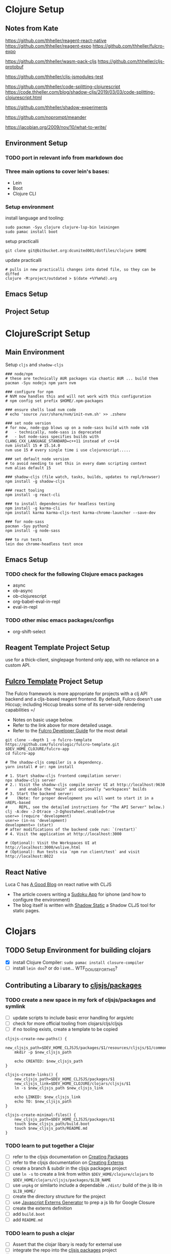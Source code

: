 * Clojure Setup

** Notes from Kate

https://github.com/thheller/reagent-react-native
https://github.com/thheller/reagent-expo
https://github.com/thheller/fulcro-expo

https://github.com/thheller/wasm-pack-cljs
https://github.com/thheller/cljs-protobuf


# 3 different ways to pack up CLJS deps with shadow
https://github.com/thheller/cljs-jsmodules-test


# code splitting (is there a better example?)
https://github.com/thheller/code-splitting-clojurescript
https://code.thheller.com/blog/shadow-cljs/2019/03/03/code-splitting-clojurescript.html


# maybe

https://github.com/thheller/shadow-experiments

https://github.com/noprompt/meander


https://jacobian.org/2009/nov/10/what-to-write/




** Environment Setup

*** TODO port in relevant info from markdown doc


*** Three main options to cover lein's bases:
+ Lein
+ Boot
+ Clojure CLI

*** Setup environment

install language and tooling:

#+begin_src shell :tangle no
sudo pacman -Syu clojure clojure-lsp-bin leiningen
sudo pamac install boot
#+end_src

setup practicalli

#+begin_src shell :tangle no
git clone git@bitbucket.org:dcunited001/dotfiles/clojure $HOME
#+end_src

update practicalli

#+begin_src shell :tangle no
# pulls in new practicalli changes into dated file, so they can be diffed
clojure -M:project/outdated > $(date +%Y%m%d).org
#+end_src


** Emacs Setup

** Project Setup



* ClojureScript Setup

** Main Environment

Setup ~cljs~ and ~shadow-cljs~

#+begin_src shell :tangle no
### node/npm
# these are technically AUR packages via chaotic AUR ... build them
pacman -Syu nodejs npm yarn nvm

### configure for npm
# NVM now handles this and will not work with this configuration
# npm config set prefix $HOME/.npm-packages

### ensure shells load nvm code
# echo 'source /usr/share/nvm/init-nvm.sh' >> .zshenv

### set node version
# for now, node-gyp blows up on a node-sass build with node v16
#   - technically, node-sass is deprecated
#   - but node-sass specifies builds with  CLANG_CXX_LANGUAGE_STANDARD=c++11 instead of c++14
nvm install 15 # 15.14.0
nvm use 15 # every single time i use clojurescript.....
    
### set default node version
# to avoid needing to set this in every damn scripting context
nvm alias default 15
    
### shadow-cljs (file watch, tasks, builds, updates to repl/browser)
npm install -g shadow-cljs

### react tooling
npm install -g react-cli

### to install dependencies for headless testing
npm install -g karma-cli
npm install karma karma-cljs-test karma-chrome-launcher --save-dev

### for node-sass
pacman -Syu python2
npm install -g node-sass

### to run tests
lein doo chrome-headless test once
#+end_src

** Emacs Setup

*** TODO check for the following Clojure emacs packages
+ async
+ ob-async
+ ob-clojurescript
+ org-babel-eval-in-repl
+ eval-in-repl

*** TODO other misc emacs packages/configs
+ org-shift-select

** Reagent Template Project Setup

use for a thick-client, singlepage frontend only app, with no reliance on a
custom API.

** [[https://github.com/fulcrologic/fulcro-template#connect-to-the-cljs-nrepl][Fulcro Template]] Project Setup

The Fulcro framework is more appropriate for projects with a clj API backend and
a cljs-based reagent frontend. By default, Fulcro doesn't use Hiccup; including
Hiccup breaks some of its server-side rendering capabilities =/

+ Notes on basic usage below.
+ Refer to the link above for more detailed usage.
+ Refer to the [[https://book.fulcrologic.com/#_about_this_book][Fulcro Developer Guide]] for the most detail

#+begin_src shell :tangle no
git clone --depth 1 -o fulcro-template https://github.com/fulcrologic/fulcro-template.git $DEV_HOME_CLOJURE/fulcro-app
cd fulcro-app

# The shadow-cljs compiler is a dependency.
yarn install # or: npm install

# 1. Start shadow-cljs frontend compilation server:
npx shadow-cljs server
# 2.: Visit the shadow-cljs compile server UI at http://localhost:9630
#     and enable the "main" and optionally "workspaces" builds
# 3. Start the backend server:
#    (Note: for proper development you will want to start it in a nREPL-based
#     REPL, see the detailed instructions for "The API Server" below.)
clj -A:dev -J-Dtrace -J-Dghostwheel.enabled=true
user=> (require 'development)
user=> (in-ns 'development)
development=> (start)
# after modifications of the backend code run: `(restart)`
# 4. Visit the application at http://localhost:3000

# (Optional): Visit the Workspaces UI at http://localhost:3000/wslive.html
# (Optional): Run tests via `npm run client/test` and visit http://localhost:8022
#+end_src

** React Native

Luca C has [[https://luca.cambiaghi.me/posts/react-native-cljs.html][A Good Blog]] on react native with CLJS

+ The article covers writing a [[https://github.com/lccambiaghi/sudoku-cljsrn][Sudoku App]] for iphone (and how to configure the environment)
+ The blog itself is written with [[https://github.com/yosevu/shadow-static][Shadow Static]] a Shadow CLJS tool for static pages.

* Clojars

** TODO Setup Environment for building clojars

+ [X] install Clojure Compiler: ~sudo pamac install closure-compiler~
+ [ ] install ~lein doo~? or do i use... WTF_DO_I_USE_FOR_THIS?


** Contributing a Libarary to [[https://github.com/cljsjs/packages][cljsjs/packages]]

*** TODO create a new space in my fork of *cljsjs/packages* and symlink

+ [ ] update scripts to include basic error handling for args/etc
+ [ ] check for more official tooling from clojars/cljs/cljsjs
+ [ ] if no tooling exists, create a template to be copied

#+begin_src shell :tangle (concat (file-name-as-directory (getenv "DEV_HOME_CLOJURE")) "scripts/cljsjs.sh")
cljsjs-create-new-paths() {
    new_cljsjs_path=$DEV_HOME_CLJSJS/packages/$1/resources/cljsjs/$1/common
    mkdir -p $new_cljsjs_path

    echo CREATED: $new_cljsjs_path
}

cljsjs-create-links() {
    new_cljsjs_path=$DEV_HOME_CLJSJS/packages/$1
    new_cljsjs_link=$DEV_HOME_CLOJURE/clojars/cljsjs/$1
    ln -s $new_cljsjs_path $new_cljsjs_link

    echo LINKED: $new_cljsjs_link
    echo TO: $new_cljsjs_path
}

cljsjs-create-minimal-files() {
    new_cljsjs_path=$DEV_HOME_CLJSJS/packages/$1
    touch $new_cljsjs_path/build.boot
    touch $new_cljsjs_path/README.md
}
#+end_src

*** TODO learn to put together a Clojar
+ [ ] refer to the cljsjs documentation on [[https://github.com/cljsjs/packages/wiki/Creating-Packages][Creating Packages]]
+ [ ] refer to the cljsjs documentation on [[https://github.com/cljsjs/packages/wiki/Creating-Externs][Creating Externs]]
+ [ ] create a branch & subdir in the cljsjs packages project
+ [ ] use ~ln -s~ to create a link from within ~$DEV_HOME/clojure/clojars~ to ~$DEV_HOME/clojars/cljsjs/packages/$LIB_NAME~
+ [ ] use ~unpkg~ or similarto include a dependable ~./dist/~ build of the js
  lib in ~$LIB_HOME/~
+ [ ] create the directory structure for the project
+ [ ] use [[https://github.com/jmmk/javascript-externs-generator/][Javascript Externs Generator]] to prep a js lib for Google Closure
+ [ ] create the externs definition
+ [ ] add ~build.boot~
+ [ ] add ~README.md~
  

*** TODO learn to push a clojar
+ [ ] Assert that the clojar libary is ready for external use
+ [ ] integrate the repo into the [[https://github.com/cljsjs/packages][cljsjs packages]] project
+ [ ] Follow the Clojars tutorial
+ [ ] build tooling(githooks?) to notify/rebuild the externs declaration & the
  Clojar on upstream lib releases

*** TODO create tooling for event-driven notifications to rebuild scripts for packages pushed to clojars

i absolutely do not want to be on the hook for this shit just because i want to use a library with ClojureScript

*** TODO create clojars for Uber's frameworks
+ [ ] luma-gl
+ [ ] math-gl
+ [ ] deck-gl

** My Clojars

** My Cljsjs Packages

*** [[https://github.com/uber-web/math.gl][math.gl]]
*** TODO cljsjs clojar for [[https://github.com/visgl/luma.gl][luma.gl]]
*** TODO cljsjs clojar for [[https://github.com/visgl/deck.gl][deck.gl]]
*** TODO cljsjs clojar for loaders.gl
*** TODO cljsjs clojar for vis.gl
*** TODO cljsjs clojar for deck.gl-data

* Reference projects

#+begin_src shell :tangle (concat (file-name-as-directory (getenv "DEV_HOME_CLOJURE")) "scripts/clones.sh")

### Finance Examples

git clone https://github.com/daveduthie/mortgage-calc $DEV_HOME_CLOJURE/finance/mortgage-reagent2
git clone https://github.com/Romacoding/Mortgage-Calculator $DEV_HOME_CLOJURE/finance/mortgage-reagent
git clone https://github.com/yangaxnkohla/mortgage-calculator $DEV_HOME_CLOJURE/finance/mortgage-calculator
git clone https://github.com/clojure-finance/clojure-backtesting $DEV_HOME_CLOJURE/finance/clojure-backtesting

## Statistics

git clone https://github.com/ptaoussanis/tukey $DEV_HOME_CLOJURE/dsci/tukey
git clone https://github.com/bfollek/baseball $DEV_HOME_CLOJURE/dsci/baseball
git clone https://github.com/uncomplicate/bayadera $DEV_HOME_CLOJURE/dsci/bayadera

## Science

git clone https://github.com/intermine/bluegenes $DEV_HOME_CLOJURE/dsci/bluegenes
git clone https://github.com/saidone75/wa-tor $DEV_HOME_CLOJURE/dsci/wa-tor-population-sim

## Libraries

git clone https://github.com/pbaille/question-mark $DEV_HOME_CLOJURE/lib/question-mark
git clone https://github.com/defold/defold $DEV_HOME_CLOJURE/lib/defold

## Clojure

git clone https://github.com/clojure/clojure $DEV_HOME_CLOJURE/tools/clojure

## Tools

git clone https://github.com/technomancy $DEV_HOME_CLOJURE/tools/leiningen
git clone https://github.com/BetterThanTomorrow/calva $DEV_HOME_CLOJURE/tools/calva
git clone https://github.com/clojure-emacs/orchard $DEV_HOME_CLOJURE/tools/orchard
git clone https://github.com/seancorfield/dot-clojure $DEV_HOME_CLOJURE/tools/dot-clojure
git clone https://github.com/practicalli/clojure-deps-edn $DEV_HOME_CLOJURE/tools/clojure-deps-edn
git clone https://github.com/stathissideris/positano $DEV_HOME_CLOJURE/tools/positano
git clone https://github.com/yosevu/shadow-static $DEV_HOME_CLOJURE/tools/shadow-static

## Shadow CLJS
git clone https://github.com/thheller/shadow-cljs $DEV_HOME_CLOJURE/tools/shadow-cljs

## Learning

git clone https://github.com/exercism $DEV_HOME_CLOJURE/learn/exercise-clojure
git clone https://github.com/functional-koans/clojure-koans $DEV_HOME_CLOJURE/learn/clojure-koans

## Docs

git clone https://github.com/fulcrologic/fulcro-developer-guide $DEV_HOME_CLOJURE/tools/fulcro-developer-guide
git clone https://github.com/shadow-cljs/shadow-cljs.github.io $DEV_HOME_CLOJURE/tools/shadow-cljs-developer-guide

## Luminus

git clone https://github.com/luminus-framework/luminus-template $DEV_HOME_CLOJURE/web/luminus-template
git clone https://github.com/luminus-framework/guestbook $DEV_HOME_CLOJURE/web/luminus-guestbook
git clone https://github.com/luminus-framework/examples $DEV_HOME_CLOJURE/web/luminus-examples
git clone https://github.com/magnars/confair $DEV_HOME_CLOJURE/web/confair

## Native

git clone https://github.com/lccambiaghi/sudoku-cljsrn $DEV_HOME_CLOJURE/native/sudoku-cljsrn
git clone https://github.com/thheller/reagent-expo $DEV_HOME_CLOJURE/native/shadow-reagent-expo
git clone https://github.com/thheller/fulcro-expo $DEV_HOME_CLOJURE/native/shadow-fulcro-expo

## Web Examples

### `shadow-cljs` examples

git clone https://github.com/shadow-cljs/quickstart-browser $DEV_HOME_CLOJURE/web/examples/quickstart-browser
git clone https://github.com/mhuebert/shadow-re-frame $DEV_HOME_CLOJURE/web/examples/shadow-re-frame
git clone https://github.com/Day8/re-frame $DEV_HOME_CLOJURE/web/examples/re-frame
git clone https://github.com/Day8/re-frame-trace $DEV_HOME_CLOJURE/web/examples/re-frame-trace
git clone https://github.com/jacekschae/shadow-reagent $DEV_HOME_CLOJURE/web/examples/shadow-reagent
git clone https://github.com/jacekschae/shadow-firebase $DEV_HOME_CLOJURE/web/examples/shadow-firebase
git clone https://github.com/ahonn/shadow-electorn-starter $DEV_HOME_CLOJURE/web/examples/shadow-electorn-starter
git clone https://github.com/jacekschae/conduit $DEV_HOME_CLOJURE/web/examples/conduit
git clone https://github.com/quangv/shadow-re-frame-simple-example $DEV_HOME_CLOJURE/web/examples/shadow-re-frame-simple-example
git clone https://github.com/teawaterwire/cryptotwittos $DEV_HOME_CLOJURE/web/examples/cryptotwittos
git clone https://github.com/loganpowell/shadow-proto-starter $DEV_HOME_CLOJURE/web/examples/shadow-proto-starter
git clone https://github.com/manuel-uberti/boodle $DEV_HOME_CLOJURE/web/examples/boodle
git clone https://github.com/iku000888/shadow-cljs-kitchen-async-puppeteer $DEV_HOME_CLOJURE/web/examples/shadow-cljs-kitchen-async-puppeteer
git clone https://github.com/baskeboler/cljs-karaoke-client $DEV_HOME_CLOJURE/web/examples/cljs-karaoke-client
git clone https://github.com/flexsurfer/ClojureRNProject $DEV_HOME_CLOJURE/web/examples/ClojureRNProject
git clone https://github.com/jacekschae/shadow-cljs-devcards $DEV_HOME_CLOJURE/web/examples/shadow-cljs-devcards
git clone https://github.com/jacekschae/shadow-cljs-tailwindcss $DEV_HOME_CLOJURE/web/examples/shadow-cljs-tailwindcss

### Reagent

git clone https://github.com/reagent-project/reagent-utils $DEV_HOME_CLOJURE/reagent/reagent-utils
git clone https://github.com/reagent-project/reagent-forms $DEV_HOME_CLOJURE/reagent/reagent-forms
git clone https://github.com/reagent-project/reagent-cookbook $DEV_HOME_CLOJURE/reagent/reagent-cookbook
git clone https://github.com/reagent-project/reagent-template $DEV_HOME_CLOJURE/reagent/reagent-template
git clone https://github.com/reagent-project/reagent $DEV_HOME_CLOJURE/reagent/reagent
git clone https://github.com/reagent-project/reagent-frontend-template $DEV_HOME_CLOJURE/reagent/reagent-frontend-template

### React-vis Examples

git clone https://github.com/chrismurrph/fulcro-react-vis $DEV_HOME_CLOJURE/web/examples/fulcro-react-vis
git clone https://github.com/mooreryan/cljs_reagent_react_vis_blog_materials $DEV_HOME_CLOJURE/templates/cljs-react-vis

### Fulcro

git clone https://github.com/fulcrologic/fulcro $DEV_HOME_CLOJURE/fulcro/fulcro
git clone https://github.com/fulcrologic/fulcro-rad $DEV_HOME_CLOJURE/fulcro/fulcro-rad
git clone https://github.com/fulcrologic/fulcro-rad-semantic-ui $DEV_HOME_CLOJURE/fulcro/fulcro-rad-semantic-ui
git clone https://github.com/fulcrologic/fulcro-spec $DEV_HOME_CLOJURE/fulcro/fulcro-spec
git clone https://github.com/fulcrologic/fulcro-rad-datomic $DEV_HOME_CLOJURE/fulcro/fulcro-rad-datomic
git clone https://github.com/fulcrologic/fulcro-i18n $DEV_HOME_CLOJURE/fulcro/fulcro-i18n
git clone https://github.com/fulcrologic/fulcro-native-template $DEV_HOME_CLOJURE/fulcro/fulcro-native-template
git clone https://github.com/fulcrologic/fulcro-expermental-template $DEV_HOME_CLOJURE/fulcro/fulcro-experimental-template
git clone https://github.com/fulcrologic/grokking-fulcro $DEV_HOME_CLOJURE/fulcro/grokking-fulcro
git clone https://github.com/fulcrologic/fulcro-inspect $DEV_HOME_CLOJURE/fulcro/fulcro-inspect
git clone https://github.com/fulcrologic/fulcro-template $DEV_HOME_CLOJURE/fulcro/fulcro-template
git clone https://github.com/fulcrologic/fulcro-rad-sql $DEV_HOME_CLOJURE/fulcro/fulcro-rad-sql
git clone https://github.com/fulcrologic/fulcro-websockets $DEV_HOME_CLOJURE/fulcro/fulcro-websockets
git clone https://github.com/fulcrologic/fulcro-native $DEV_HOME_CLOJURE/fulcro/fulcro-native
git clone https://github.com/fulcrologic/aws-logs $DEV_HOME_CLOJURE/fulcro/aws-logs
git clone https://github.com/fulcrologic/fulcro-garden-css $DEV_HOME_CLOJURE/fulcro/fulcro-garden-css
git clone https://github.com/fulcrologic/fulcro-rad-tutorial $DEV_HOME_CLOJURE/fulcro/fulcro-rad-tutorial

## Bioinformatics

git clone https://github.com/mooreryan/clj-parse-fasta $DEV_HOME_CLOJURE/bio/clj-parse-fasta
git clone https://github.com/mooreryan/derep $DEV_HOME_CLOJURE/bio/derep
#+end_src 
